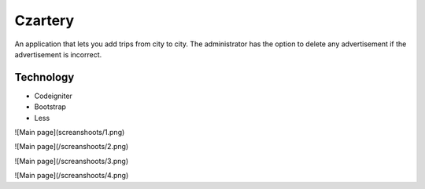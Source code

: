 ###################
Czartery
###################

An application that lets you add trips from city to city. The administrator has the option to delete any advertisement if the advertisement is incorrect.

*******************
Technology
*******************

- Codeigniter
- Bootstrap
- Less

![Main page](screanshoots/1.png)

![Main page](/screanshoots/2.png)

![Main page](/screanshoots/3.png)

![Main page](/screanshoots/4.png)

